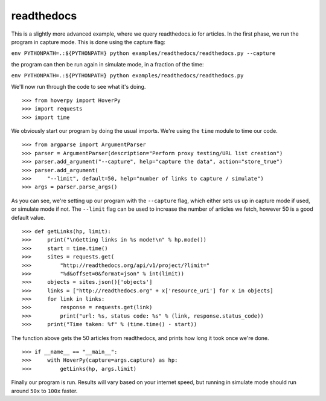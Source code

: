 .. readthedocs

===========
readthedocs
===========

This is a slightly more advanced example, where we query readthedocs.io for articles. In the first phase, we run the program in capture mode. This is done using the capture flag:

``env PYTHONPATH=.:${PYTHONPATH} python examples/readthedocs/readthedocs.py --capture``

the program can then be run again in simulate mode, in a fraction of the time:

``env PYTHONPATH=.:${PYTHONPATH} python examples/readthedocs/readthedocs.py``

We'll now run through the code to see what it's doing. 

::

>>> from hoverpy import HoverPy
>>> import requests
>>> import time


We obviously start our program by doing the usual imports. We're using the ``time`` module to time our code. 

::

>>> from argparse import ArgumentParser
>>> parser = ArgumentParser(description="Perform proxy testing/URL list creation")
>>> parser.add_argument("--capture", help="capture the data", action="store_true")
>>> parser.add_argument(
>>>     "--limit", default=50, help="number of links to capture / simulate")
>>> args = parser.parse_args()


As you can see, we're setting up our program with the ``--capture`` flag, which either sets us up in capture mode if used, or simulate mode if not. The ``--limit`` flag can be used to increase the number of articles we fetch, however 50 is a good default value. 

::

>>> def getLinks(hp, limit):
>>>     print("\nGetting links in %s mode!\n" % hp.mode())
>>>     start = time.time()
>>>     sites = requests.get(
>>>         "http://readthedocs.org/api/v1/project/?limit="
>>>         "%d&offset=0&format=json" % int(limit))
>>>     objects = sites.json()['objects']
>>>     links = ["http://readthedocs.org" + x['resource_uri'] for x in objects]
>>>     for link in links:
>>>         response = requests.get(link)
>>>         print("url: %s, status code: %s" % (link, response.status_code))
>>>     print("Time taken: %f" % (time.time() - start))


The function above gets the 50 articles from readthedocs, and prints how long it took once we're done. 

::

>>> if __name__ == "__main__":
>>>     with HoverPy(capture=args.capture) as hp:
>>>         getLinks(hp, args.limit)


Finally our program is run. Results will vary based on your internet speed, but running in simulate mode should run around ``50x`` to ``100x`` faster. 